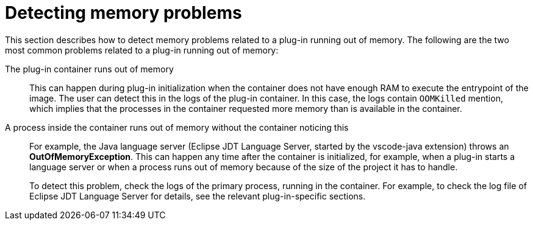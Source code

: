 // viewing-logs-from-language-servers-and-debug-adapters

[id="detecting-memory-problems_{context}"]
= Detecting memory problems

This section describes how to detect memory problems related to a plug-in running out of memory. The following are the two most common problems related to a plug-in running out of memory:

The plug-in container runs out of memory::
This can happen during plug-in initialization when the container does not have enough RAM to execute the entrypoint of the image. The user can detect this in the logs of the plug-in container. In this case, the logs contain `OOMKilled` mention, which implies that the processes in the container requested more memory than is available in the container.

A process inside the container runs out of memory without the container noticing this::
For example, the Java language server (Eclipse JDT Language Server, started by the vscode-java extension) throws an **OutOfMemoryException**. This can happen any time after the container is initialized, for example, when a plug-in starts a language server or when a process runs out of memory because of the size of the project it has to handle.
+
To detect this problem, check the logs of the primary process, running in the container. For example, to check the log file of Eclipse JDT Language Server for details, see the relevant plug-in-specific sections.
